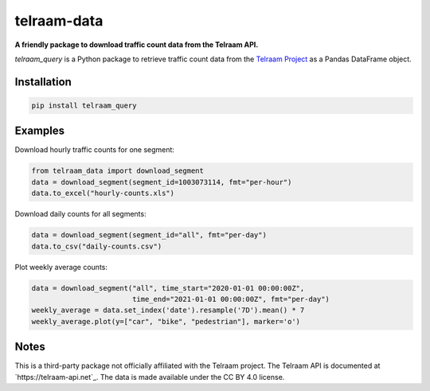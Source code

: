 telraam-data
=============

**A friendly package to download traffic count data from the Telraam API.**

*telraam_query* is a Python package to retrieve traffic count data from the
`Telraam Project <https://telraam.net/>`_ as a Pandas DataFrame object.


Installation
------------

.. code-block:: bash

  pip install telraam_query


Examples
--------

Download hourly traffic counts for one segment:

.. code-block:: python

  from telraam_data import download_segment
  data = download_segment(segment_id=1003073114, fmt="per-hour")
  data.to_excel("hourly-counts.xls")


Download daily counts for all segments:

.. code-block:: python

  data = download_segment(segment_id="all", fmt="per-day")
  data.to_csv("daily-counts.csv")


Plot weekly average counts:

.. code-block:: python

  data = download_segment("all", time_start="2020-01-01 00:00:00Z",
                          time_end="2021-01-01 00:00:00Z", fmt="per-day")
  weekly_average = data.set_index('date').resample('7D').mean() * 7
  weekly_average.plot(y=["car", "bike", "pedestrian"], marker='o')


Notes
-----

This is a third-party package not officially affiliated with the Telraam project.
The Telraam API is documented at `https://telraam-api.net`_.
The data is made available under the CC BY 4.0 license.
